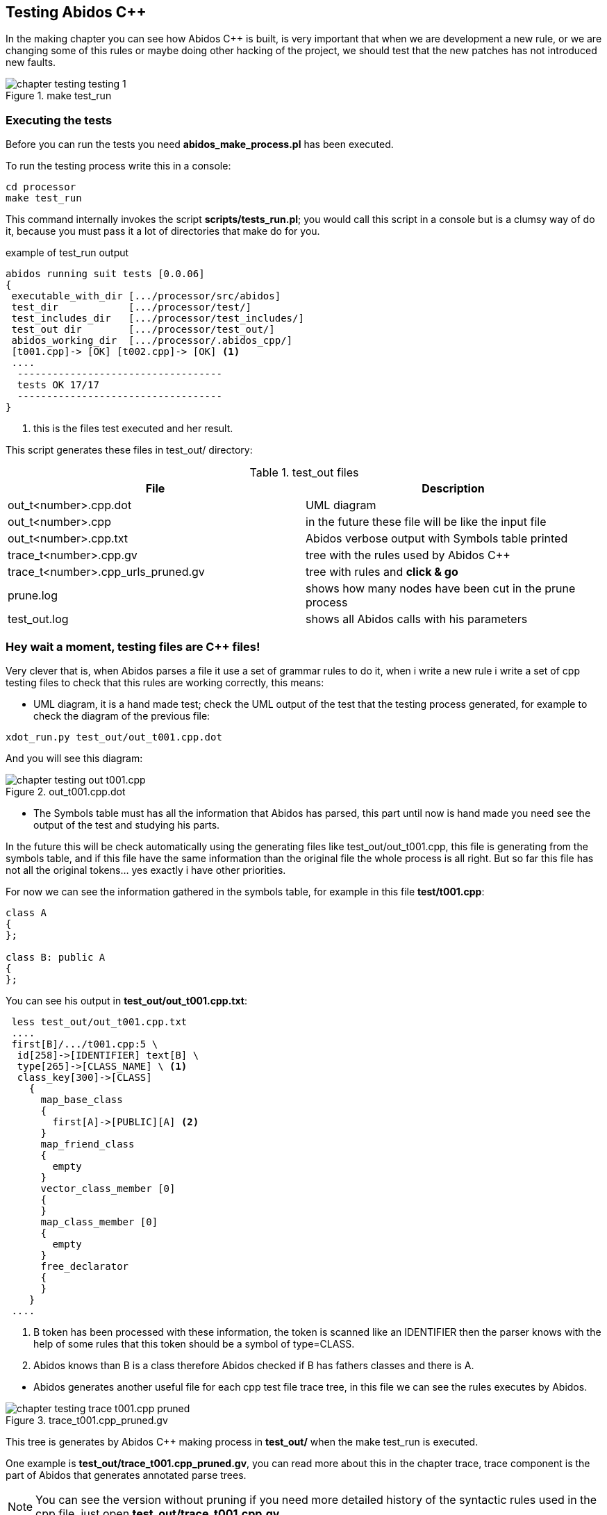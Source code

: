 == Testing Abidos C++

In the making chapter you can see how Abidos C++ is built, is very important 
that when we are development a new rule, or we are changing some of this rules
or maybe doing other hacking of the project, we should test that the new patches
has not introduced new faults.
indexterm:[test]
indexterm:[tests_run.pl]

.make test_run
image::images/chapter_testing_testing_1.{eps_svg}[align="center"]

=== Executing the tests

Before you can run the tests you need *abidos_make_process.pl* has been
executed.
indexterm:[abidos_make_process.pl]

To run the testing process write this in a console:

----
cd processor
make test_run
----

This command internally invokes the script *scripts/tests_run.pl*; you would
call this script in a console but is a clumsy way of do it, because you must
pass it a lot of directories that make do for you.

[[test_run_output]]
.example of test_run output
----
abidos running suit tests [0.0.06] 
{
 executable_with_dir [.../processor/src/abidos]
 test_dir            [.../processor/test/]
 test_includes_dir   [.../processor/test_includes/]
 test_out dir        [.../processor/test_out/]
 abidos_working_dir  [.../processor/.abidos_cpp/]
 [t001.cpp]-> [OK] [t002.cpp]-> [OK] <1>
 ....
  -----------------------------------
  tests OK 17/17
  -----------------------------------
}
----
<1> this is the files test executed and her result.

This script generates these files in test_out/ directory:

.test_out files
[width="100%",cols="<,<",frame="topbot",options="header", grid="none"]
|===============================================================================
|File                  | Description
|out_t<number>.cpp.dot | UML diagram
|out_t<number>.cpp     | in the future these file will be like the input file
|out_t<number>.cpp.txt     | Abidos verbose output with Symbols table printed
|trace_t<number>.cpp.gv    | tree with the rules used by Abidos C++
|trace_t<number>.cpp_urls_pruned.gv | tree with rules and *click & go*
|prune.log               | shows how many nodes have been cut in
                           the prune process
|test_out.log            | shows all Abidos calls with his parameters
|===============================================================================

=== Hey wait a moment, testing files are C++ files!

Very clever that is, when Abidos parses a file it use a set of grammar rules
to do it, when i write a new rule i write a set of cpp testing files to check
that this rules are working correctly, this means:


//
* UML diagram, it is a hand made test; check the UML output of the test that
the testing process generated, for example to check the diagram of the previous
file:

----
xdot_run.py test_out/out_t001.cpp.dot
----

And you will see this diagram:

.out_t001.cpp.dot
image::images/chapter_testing_out_t001.cpp.{eps_svg}[align="center"]

//
* The Symbols table must has all the information that Abidos has parsed, this 
part until now is hand made you need see the output of the test and studying his
parts.

In the future this will be check automatically using the generating files like
test_out/out_t001.cpp, this file is generating from the symbols table, and if
this file have the same information than the original file the whole process
is all right. But so far this file has not all the original tokens... yes
exactly i have other priorities.

For now we can see the information gathered in the symbols table, for example in
this file *test/t001.cpp*:

----
class A
{
};

class B: public A
{
};
----

You can see his output in *test_out/out_t001.cpp.txt*:

----
 less test_out/out_t001.cpp.txt
 ....
 first[B]/.../t001.cpp:5 \
  id[258]->[IDENTIFIER] text[B] \
  type[265]->[CLASS_NAME] \ <1>
  class_key[300]->[CLASS] 
    {
      map_base_class
      {
        first[A]->[PUBLIC][A] <2>
      }
      map_friend_class
      {
        empty
      }
      vector_class_member [0]
      {
      }
      map_class_member [0]
      {
        empty
      }
      free_declarator
      {
      }
    }
 ....
----

<1> B token has been processed with these information, the token is scanned like
an IDENTIFIER then the parser knows with the help of some rules that this token
should be a symbol of type=CLASS.

<2> Abidos knows than B is a class therefore Abidos checked if B has fathers
classes and there is A.

//
* Abidos generates another useful file for each cpp test file trace tree, in
this file we can see the rules executes by Abidos.
indexterm:[trace_graph]

.trace_t001.cpp_pruned.gv
image::images/chapter_testing_trace_t001.cpp_pruned.{eps_svg}[align="center"]

This tree is generates by Abidos C++ making process in *test_out/* when the
make test_run is executed.

One example is *test_out/trace_t001.cpp_pruned.gv*, you can read more about this
in the chapter trace, trace component is the part of Abidos that generates
annotated parse trees.

[NOTE]
====
You can see the version without pruning if you need more detailed history of the
syntactic rules used in the cpp file, just open *test_out/trace_t001.cpp.gv*.
====
indexterm:[annotated parse tree]

* Abidos must consume all the tokens scanned in the test file, when Abidos is
called from the test_run script *scripts/tests_run.pl* the call is like this:

-----
  /.../processor/src/abidos \
    --includes /.../processor/test_includes/ \
    --out_dir  /.../processor/test_out/ \
    --test_all_tokens_consumed_flag \ <1>
    --test_original \
    --ts_show \
    --verbose /.../processor/test/book_01.cpp \
      > /.../processor/test_out/out_book_01.cpp.txt
-----

<1> If all tokens has been processed and matched
generates in his output *##ALL_TOKENS_CONSUMED* then the script knows the cpp
file tested is OK. For this all the tokens in the tested file must bee processed
successfully in some grammar rules.

This is the only automated test you can see it in the begin of this chapter
figure <<test_run_output,test run output>>

=== Test files and what they testing
When Abidos C++ grows some new rules are written then some new test files are
written in order to test this new functionality and to preserve that this
new functionality is not broken in the future due to the introduction of more
rules or changes did in other rules, will see a useful catalog about
functionality and what test files use it.

[NOTE]
====
test files are in abidos_cpp/processor/test directory
====

.test files rules used part 1
[width="70%", cols="default,^default,default", frame="all", grid="rows", options="header"]
|====

|functionality | file test | some important rules tested

|abstract class | t044.cpp | direct_declarator
indexterm:[abstract class]

|array | t046.cpp | consume_array_brackets
indexterm:[array]

|ban symbols | t046.cpp | ban_symbols_on, ban_symbols_off
indexterm:[ban symbols, baning symbols]

|class access specifier | t010.cpp, t032.cpp | access_specifier
(PRIVATE, PROTECTED, PUBLIC)
indexterm:[access_specifier, PRIVATE, PROTECTED, PUBLIC]

|class declaration | t001.cpp, t002.cpp and almost all test files |
class_specifier
indexterm:[class_specifier]

|class simple inheritance| t001.cpp, t002.cpp | base_clause_opt, base_clause
indexterm:[simple inheritance, inheritance simple]
indexterm:[base_clause]

|class multiple inheritance | t002.cpp, t003.cpp | base_clause_opt, base_clause
indexterm:[multiple inheritance, inheritance multiple]

|constructor | t014.cpp, t030.cpp | function_definition, decl_specifier,
type_specifier, nested_name_specifier, qualified_id
indexterm:[constructor, nested_name_specifier]
indexterm:[qualified_id]
indexterm:[function_definition]
indexterm:[type_specifier]

|compositions & aggregations | t023.cpp |
indexterm:[aggregations]
indexterm:[compositions]

|cv_qualifier | t026.cpp | decl_specifier, cv_qualifier (const, VOLATILE)
indexterm:[cv_qualifier]

|decl specifier  FRIEND| t022.cpp, t024.cpp, t027.cpp | decl_specifier
(FRIEND, TYPEDEF)
indexterm:[FRIEND]
indexterm:[TYPEDEF,typedef]

|default parameters values | t045.cpp | parameter_declaration
indexterm:[default parameters values]

|destructor | t015.cpp, t030.cpp | function_definition, direct_declarator,
unqualified_id
indexterm:[destructor, unqualified_id]
indexterm:[unqualified_id]

|enum | t039.cpp | enum_specifier, enum_name
indexterm:[enum, enum_specifier, enum_name]

|extern | t046.cpp | extern
indexterm:[extern]

|extern_c | t042.cpp | extern_c
indexterm:[extern_c]

|free declarator | t008.cpp | declarator, member_declaration
indexterm:[declarator]
indexterm:[member_declaration]

|free declarator multiples decl | t008.cpp |decl_specifier_seq
indexterm:[decl multiples]

|free declarator multiples declarator | t008.cpp |decl_specifier_seq
indexterm:[declarator multiples]

|free function body | t011.cpp | function_definition, function_body
indexterm:[free function, function free]
indexterm:[function_body]

|function specifier | t021.cpp | function_specifier (INLINE, VIRTUAL, EXPLICIT)
indexterm:[function_specifier, INLINE, VIRTUAL, EXPLICIT]

|namespace | t037.cpp, t038.cpp | original_namespace_definition,
named_namespace_definition
indexterm:[namespace]

|namespace using| t046.cpp | using_directive
indexterm:[namespace, using_directive]

|default parameters values | t045.cpp | parameter_declaration
indexterm:[default parameters values]

|mangling class names | t028.cpp, t031.cpp |  class_name, nested_name_specifier
indexterm:[mangling]
indexterm:[nested_name_specifier]

|member variable declarator | t004.cpp, t006.cpp | member_declaration

|member function declarator | t005.cpp | member_declaration

|member function definition inside | t012.cpp | member_declaration,
function_definition, function_body

|member function definition inside with dummy body | t013.cpp |
member_declaration, function_definition, function_body

|member function definition outside  | t007.cpp, t016.cpp, t017.cpp, t018.cpp,
t029.cpp | member_declaration, function_definition, function_body
|====

//
.test files rules used part 2
[width="70%", cols="default,^default,default", frame="all", grid="rows", options="header"]
|====
|functionality | file test | some important rules tested

|parameter declaration | t006.cpp | parameter_declaration
indexterm:[parameter_declaration]

|parameter declaration multiples decl | t009.cpp | parameter_declaration,
decl_specifier

|parameter ellipsis | t007.cpp | ELLIPSIS_opt (...)
indexterm:[ELLIPSIS]

|pointer operator| t019.cpp | ptr_operator (*,&)
indexterm:[pointer]

|pre-declaration | t044.cpp |
indexterm:[pre-declaration]

|preprocessor include | t034.cpp | preprocessor_include
indexterm:[preprocessor, include]

|preprocessor | t040.cpp | #ifndef, #define, #endif
indexterm:[preprocessor, ifndef, define, endif]

|overloading functions | t009.cpp, t012.cpp, t017.cpp, t018.cpp, t019.cpp |
indexterm:[overloading functions]

|overloading operators | t045.cpp | operator_function_id, _operator
indexterm:[overloading operators, operator_function_id, _operator]

|static outside initialization | t043.cpp | storage_class_specifier,
init_declarator

|storage class specifier | t020.cpp | storage_class_specifier (AUTO, REGISTER,
STATIC, EXTERN, MUTABLE)
indexterm:[storage_class_specifier, AUTO, REGISTER, STATIC, EXTERN, MUTABLE]

|struct alignment | t046.cpp | direct_declarator
indexterm:[alignment]

|using class like a type | t025.cpp | decl_specifier, type_name
indexterm:[typename]

|template declaration | t035.cpp, t038.cpp | template_declaration,
template_parameter
indexterm:[template]

|template instantiation | t036.cpp, t038.cpp | template_argument_list

|====


